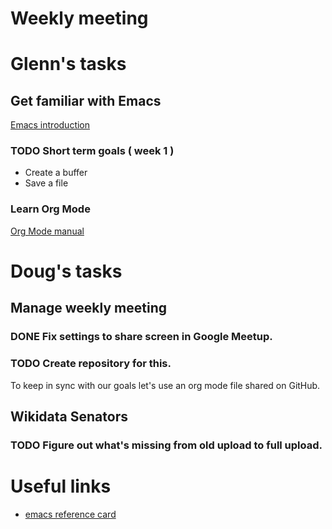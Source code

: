 * Weekly meeting
  SCHEDULED: <2020-11-01 Sun 09:00 +1w>

* Glenn's tasks
** Get familiar with Emacs
  [[info:Emacs][Emacs introduction]]

*** TODO Short term goals ( week 1 )
    DEADLINE: <2020-11-01 Sun>

  - Create a buffer
  - Save a file

*** Learn Org Mode
  [[info:org][Org Mode manual]]

  
* Doug's tasks
** Manage weekly meeting
*** DONE Fix settings to share screen in Google Meetup.

*** TODO Create repository for this.
    DEADLINE: <2020-10-26 Mon>
  To keep in sync with our goals let's use an org mode file shared on GitHub.

** Wikidata Senators
*** TODO Figure out what's missing from old upload to full upload.
    SCHEDULED: <2020-11-01 Sun>
  

* Useful links
  - [[https://www.gnu.org/software/emacs/refcards/pdf/refcard.pdf][emacs reference card]]
